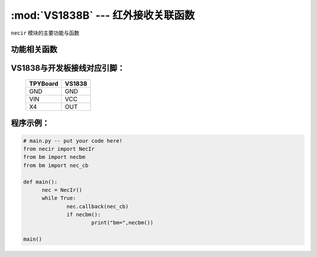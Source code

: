 :mod:`VS1838B` --- 红外接收关联函数
=============================================

.. module:: VS1838B
   :synopsis: 红外接收关联函数

``necir`` 模块的主要功能与函数

功能相关函数
----------------------

.. only:: port_tpyboard

    .. class:: necir.NecIr(timer=2, channel=4, pin=pyb.Pin.board.X4)
 
    创建一个NecIr对象。
    
        - ``timer`` 定时器编号
        - ``channel`` 定时器通道编号
        - ``pin`` pyb.Pin引脚对象

    .. method:: NecIr.callback(fn)

       读取函数，读取接收到的信息，输入参数fn为存储函数名
       存储函数可以如下方式
     
    .. code-block:: python

           def nec_cb(nec, a, c, r)
              print(a, c, r)

    .. method:: necbm()

       返回接收到的红外遥控器的键值数据

VS1838与开发板接线对应引脚：
----------------------------------------------------------

		+------------+---------+
		| TPYBoard   | VS1838  |
		+============+=========+
		| GND        | GND     |
		+------------+---------+
		| VIN        | VCC     |
		+------------+---------+
		| X4         | OUT     |
		+------------+---------+

程序示例：
----------

.. code-block:: python

  # main.py -- put your code here!
  from necir import NecIr
  from bm import necbm
  from bm import nec_cb

  def main():
	nec = NecIr()
	while True:
		nec.callback(nec_cb)
		if necbm():
			print("bm=",necbm())

  main()